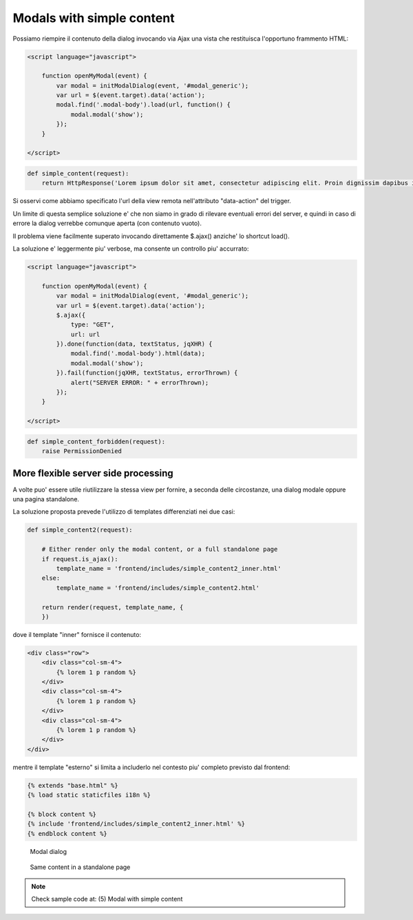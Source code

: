 Modals with simple content
==========================

Possiamo riempire il contenuto della dialog invocando via Ajax una vista che
restituisca l'opportuno frammento HTML:

.. code:: javascript

    <script language="javascript">

        function openMyModal(event) {
            var modal = initModalDialog(event, '#modal_generic');
            var url = $(event.target).data('action');
            modal.find('.modal-body').load(url, function() {
                modal.modal('show');
            });
        }

    </script>

.. code:: python

    def simple_content(request):
        return HttpResponse('Lorem ipsum dolor sit amet, consectetur adipiscing elit. Proin dignissim dapibus ipsum id elementum. Morbi in justo purus. Duis ornare lobortis nisl eget condimentum. Donec quis lorem nec sapien vehicula eleifend vel sit amet nunc.')

.. figure:: /_static/images/modal_with_simple_content_1.png

Si osservi come abbiamo specificato l'url della view remota nell'attributo
"data-action" del trigger.

Un limite di questa semplice soluzione e' che non siamo in grado di rilevare
eventuali errori del server, e quindi in caso di errore la dialog verrebbe comunque
aperta (con contenuto vuoto).

Il problema viene facilmente superato invocando direttamente $.ajax() anziche'
lo shortcut load().

La soluzione e' leggermente piu' verbose, ma consente un controllo piu' accurrato:

.. code:: javascript

    <script language="javascript">

        function openMyModal(event) {
            var modal = initModalDialog(event, '#modal_generic');
            var url = $(event.target).data('action');
            $.ajax({
                type: "GET",
                url: url
            }).done(function(data, textStatus, jqXHR) {
                modal.find('.modal-body').html(data);
                modal.modal('show');
            }).fail(function(jqXHR, textStatus, errorThrown) {
                alert("SERVER ERROR: " + errorThrown);
            });
        }

    </script>

.. code:: python

    def simple_content_forbidden(request):
        raise PermissionDenied

.. figure:: /_static/images/server_error_detected.png

More flexible server side processing
------------------------------------

A volte puo' essere utile riutilizzare la stessa view per fornire, a seconda delle
circostanze, una dialog modale oppure una pagina standalone.

La soluzione proposta prevede l'utilizzo di templates differenziati nei due casi:

.. code:: python

    def simple_content2(request):

        # Either render only the modal content, or a full standalone page
        if request.is_ajax():
            template_name = 'frontend/includes/simple_content2_inner.html'
        else:
            template_name = 'frontend/includes/simple_content2.html'

        return render(request, template_name, {
        })

dove il template "inner" fornisce il contenuto:

.. code:: html

    <div class="row">
        <div class="col-sm-4">
            {% lorem 1 p random %}
        </div>
        <div class="col-sm-4">
            {% lorem 1 p random %}
        </div>
        <div class="col-sm-4">
            {% lorem 1 p random %}
        </div>
    </div>

mentre il template "esterno" si limita a includerlo nel contesto piu' completo
previsto dal frontend:

.. code:: html

    {% extends "base.html" %}
    {% load static staticfiles i18n %}

    {% block content %}
    {% include 'frontend/includes/simple_content2_inner.html' %}
    {% endblock content %}

.. figure:: /_static/images/modal_with_simple_content_2.png
   :scale: 80 %

   Modal dialog

.. figure:: /_static/images/modal_with_simple_content_2_standalone.png

   Same content in a standalone page


.. note:: Check sample code at:  (5) Modal with simple content

